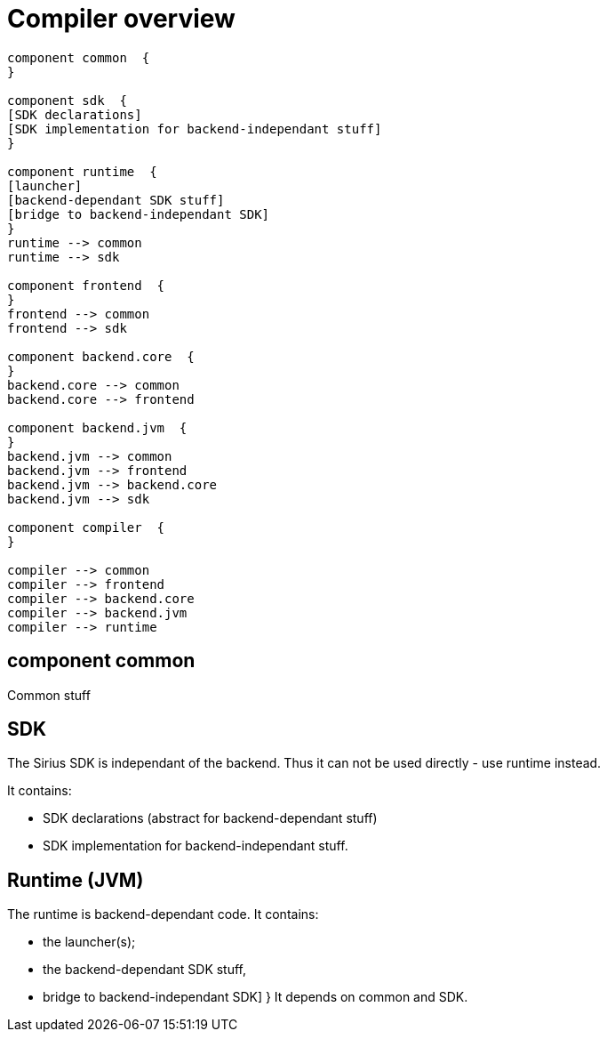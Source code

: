 Compiler overview
=================



[plantuml, "modules"]
----
component common  {
}

component sdk  { 
[SDK declarations]
[SDK implementation for backend-independant stuff]
}

component runtime  { 
[launcher]
[backend-dependant SDK stuff]
[bridge to backend-independant SDK]
}
runtime --> common 
runtime --> sdk

component frontend  {
}
frontend --> common 
frontend --> sdk

component backend.core  { 
}
backend.core --> common
backend.core --> frontend

component backend.jvm  { 
}
backend.jvm --> common 
backend.jvm --> frontend 
backend.jvm --> backend.core 
backend.jvm --> sdk

component compiler  {
}

compiler --> common 
compiler --> frontend
compiler --> backend.core
compiler --> backend.jvm
compiler --> runtime

----


== component common
Common stuff

== SDK

The Sirius SDK is independant of the backend. Thus it can not be used directly - use runtime instead.

It contains:

- SDK declarations (abstract for backend-dependant stuff)
- SDK implementation for backend-independant stuff.


== Runtime (JVM)

The runtime is backend-dependant code. It contains:

- the launcher(s);
- the backend-dependant SDK stuff,
- bridge to backend-independant SDK]
}
It depends on common  and SDK.

